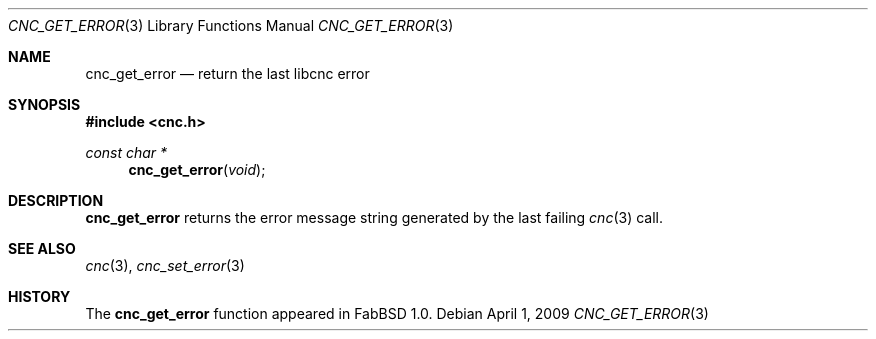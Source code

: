 .\"
.\" Copyright (c) 2009 Hypertriton, Inc. <http://hypertriton.com/>
.\" All rights reserved.
.\"
.\" Redistribution and use in source and binary forms, with or without
.\" modification, are permitted provided that the following conditions
.\" are met:
.\" 1. Redistributions of source code must retain the above copyright
.\"    notice, this list of conditions and the following disclaimer.
.\" 2. Redistributions in binary form must reproduce the above copyright
.\"    notice, this list of conditions and the following disclaimer in the
.\"    documentation and/or other materials provided with the distribution.
.\" 
.\" THIS SOFTWARE IS PROVIDED BY THE AUTHOR ``AS IS'' AND ANY EXPRESS OR
.\" IMPLIED WARRANTIES, INCLUDING, BUT NOT LIMITED TO, THE IMPLIED
.\" WARRANTIES OF MERCHANTABILITY AND FITNESS FOR A PARTICULAR PURPOSE
.\" ARE DISCLAIMED. IN NO EVENT SHALL THE AUTHOR BE LIABLE FOR ANY DIRECT,
.\" INDIRECT, INCIDENTAL, SPECIAL, EXEMPLARY, OR CONSEQUENTIAL DAMAGES
.\" (INCLUDING BUT NOT LIMITED TO, PROCUREMENT OF SUBSTITUTE GOODS OR
.\" SERVICES; LOSS OF USE, DATA, OR PROFITS; OR BUSINESS INTERRUPTION)
.\" HOWEVER CAUSED AND ON ANY THEORY OF LIABILITY, WHETHER IN CONTRACT,
.\" STRICT LIABILITY, OR TORT (INCLUDING NEGLIGENCE OR OTHERWISE) ARISING
.\" IN ANY WAY OUT OF THE USE OF THIS SOFTWARE EVEN IF ADVISED OF THE
.\" POSSIBILITY OF SUCH DAMAGE.
.\"
.Dd $Mdocdate: April 1 2009 $
.Dt CNC_GET_ERROR 3
.Os
.Sh NAME
.Nm cnc_get_error
.Nd return the last libcnc error
.Sh SYNOPSIS
.Fd #include <cnc.h>
.Ft "const char *"
.Fn cnc_get_error "void"
.Sh DESCRIPTION
.Nm
returns the error message string generated by the last failing
.Xr cnc 3
call.
.Sh SEE ALSO
.Xr cnc 3 ,
.Xr cnc_set_error 3
.Sh HISTORY
The
.Nm
function appeared in FabBSD 1.0.
